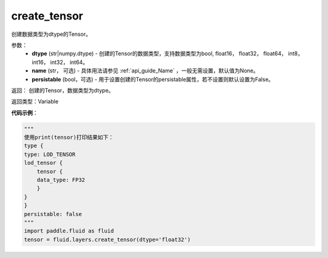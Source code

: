 .. _cn_api_fluid_layers_create_tensor:

create_tensor
-------------------------------

.. py:function:: paddle.fluid.layers.create_tensor(dtype,name=None,persistable=False)




创建数据类型为dtype的Tensor。

参数：
    - **dtype** (str|numpy.dtype) - 创建的Tensor的数据类型，支持数据类型为bool, float16， float32， float64， int8， int16， int32， int64。
    - **name** (str， 可选) - 具体用法请参见 :ref:`api_guide_Name` ，一般无需设置，默认值为None。
    - **persistable** (bool，可选) - 用于设置创建的Tensor的persistable属性，若不设置则默认设置为False。

返回： 创建的Tensor，数据类型为dtype。

返回类型：Variable

**代码示例**：

.. code-block:: python
    
    """
    使用print(tensor)打印结果如下：
    type {
    type: LOD_TENSOR
    lod_tensor {
        tensor {
        data_type: FP32
        }
    }
    }
    persistable: false
    """
    import paddle.fluid as fluid
    tensor = fluid.layers.create_tensor(dtype='float32')
